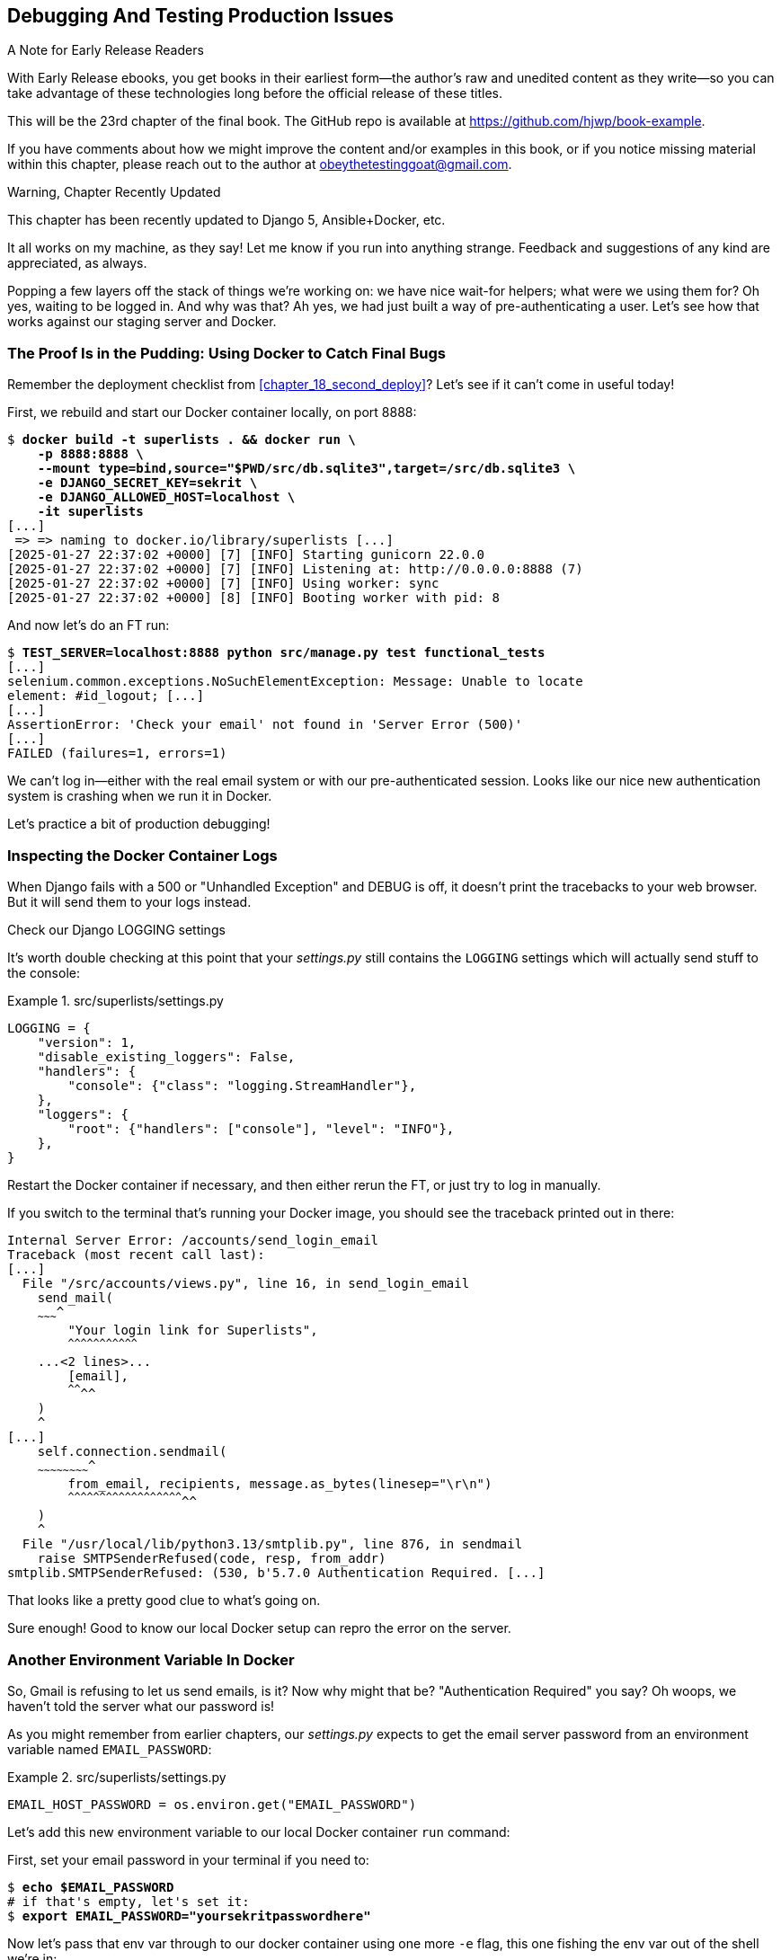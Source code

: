[[chapter_23_debugging_prod]]
== Debugging And Testing Production Issues

.A Note for Early Release Readers
****
With Early Release ebooks, you get books in their earliest form—the author's raw and unedited content as they write—so you can take advantage of these technologies long before the official release of these titles.

This will be the 23rd chapter of the final book. The GitHub repo is available at https://github.com/hjwp/book-example.

If you have comments about how we might improve the content and/or examples in this book, or if you notice missing material within this chapter, please reach out to the author at obeythetestinggoat@gmail.com.
****

.Warning, Chapter Recently Updated
*******************************************************************************
This chapter has been recently updated to Django 5, Ansible+Docker, etc.

It all works on my machine, as they say!
Let me know if you run into anything strange.
Feedback and suggestions of any kind are appreciated, as always.

*******************************************************************************


Popping a few layers off the stack of things we're working on:
we have nice wait-for helpers; what were we using them for?
Oh yes, waiting to be logged in. And why was that?
Ah yes, we had just built a way of pre-authenticating a user.
Let's see how that works against our staging server and Docker.



=== The Proof Is in the Pudding: Using Docker to Catch Final Bugs

Remember the deployment checklist from <<chapter_18_second_deploy>>?
Let's see if it can't come in useful today!

First, we rebuild and start our Docker container locally,
on port 8888:

[subs="specialcharacters,quotes"]
----
$ *docker build -t superlists . && docker run \
    -p 8888:8888 \
    --mount type=bind,source="$PWD/src/db.sqlite3",target=/src/db.sqlite3 \
    -e DJANGO_SECRET_KEY=sekrit \
    -e DJANGO_ALLOWED_HOST=localhost \
    -it superlists*
[...]
 => => naming to docker.io/library/superlists [...]
[2025-01-27 22:37:02 +0000] [7] [INFO] Starting gunicorn 22.0.0
[2025-01-27 22:37:02 +0000] [7] [INFO] Listening at: http://0.0.0.0:8888 (7)
[2025-01-27 22:37:02 +0000] [7] [INFO] Using worker: sync
[2025-01-27 22:37:02 +0000] [8] [INFO] Booting worker with pid: 8
----


And now let's do an FT run:


[role="small-code"]
[subs="specialcharacters,macros"]
----
$ pass:quotes[*TEST_SERVER=localhost:8888 python src/manage.py test functional_tests*]
[...]
selenium.common.exceptions.NoSuchElementException: Message: Unable to locate
element: #id_logout; [...]
[...]
AssertionError: 'Check your email' not found in 'Server Error (500)'
[...]
FAILED (failures=1, errors=1)
----

We can't log in--either with the real email system or with our pre-authenticated session.
Looks like our nice new authentication system is crashing when we run it in Docker.

Let's practice a bit of production debugging!


=== Inspecting the Docker Container Logs

((("logging")))
((("Gunicorn", "logging setup")))
When Django fails with a 500 or "Unhandled Exception" and DEBUG is off,
it doesn't print the tracebacks to your web browser.
But it will send them to your logs instead.

.Check our Django LOGGING settings
*******************************************************************************

It's worth double checking at this point that your _settings.py_
still contains the `LOGGING` settings which will actually send stuff
to the console:

[role="sourcecode currentcontents"]
.src/superlists/settings.py
====
[source,python]
----
LOGGING = {
    "version": 1,
    "disable_existing_loggers": False,
    "handlers": {
        "console": {"class": "logging.StreamHandler"},
    },
    "loggers": {
        "root": {"handlers": ["console"], "level": "INFO"},
    },
}
----
====

Restart the Docker container if necessary,
and then either rerun the FT, or just try to log in manually.
*******************************************************************************

If you switch to the terminal that's running your Docker image,
you should see the traceback printed out in there:

[role="skipme"]
[subs="specialcharacters,quotes"]
----
Internal Server Error: /accounts/send_login_email
Traceback (most recent call last):
[...]
  File "/src/accounts/views.py", line 16, in send_login_email
    send_mail(
    ~~~~~~~~~^
        "Your login link for Superlists",
        ^^^^^^^^^^^^^^^^^^^^^^^^^^^^^^^^^
    ...<2 lines>...
        [email],
        ^^^^^^^^
    )
    ^
[...]
    self.connection.sendmail(
    ~~~~~~~~~~~~~~~~~~~~~~~~^
        from_email, recipients, message.as_bytes(linesep="\r\n")
        ^^^^^^^^^^^^^^^^^^^^^^^^^^^^^^^^^^^^^^^^^^^^^^^^^^^^^^^^
    )
    ^
  File "/usr/local/lib/python3.13/smtplib.py", line 876, in sendmail
    raise SMTPSenderRefused(code, resp, from_addr)
smtplib.SMTPSenderRefused: (530, b'5.7.0 Authentication Required. [...]
----

That looks like a pretty good clue to what's going on.
((("", startref="Dockercatch21")))


Sure enough!  Good to know our local Docker setup can repro the error on the server.


=== Another Environment Variable In Docker

So, Gmail is refusing to let us send emails, is it?
Now why might that be? "Authentication Required" you say?
Oh woops, we haven't told the server what our password is!


As you might remember from earlier chapters,
our _settings.py_ expects to get the email server password from an environment variable
named `EMAIL_PASSWORD`:

[role="sourcecode currentcontents"]
.src/superlists/settings.py
====
[source,python]
----
EMAIL_HOST_PASSWORD = os.environ.get("EMAIL_PASSWORD")
----
====


Let's add this new environment variable to our local Docker container `run`
command:

First, set your email password in your terminal if you need to:

[role="skipme"]
[subs="specialcharacters,quotes"]
----
$ *echo $EMAIL_PASSWORD*
# if that's empty, let's set it:
$ *export EMAIL_PASSWORD="yoursekritpasswordhere"*
----

Now let's pass that env var through to our docker container using one more `-e` flag,
this one fishing the env var out of the shell we're in:


[subs="specialcharacters,quotes"]
----
$ *docker build -t superlists . && docker run \
    -p 8888:8888 \
    --mount type=bind,source="$PWD/src/db.sqlite3",target=/src/db.sqlite3 \
    -e DJANGO_SECRET_KEY=sekrit \
    -e DJANGO_ALLOWED_HOST=localhost \
    -e EMAIL_PASSWORD \
    -it superlists*
----

TIP: If you use `-e` without an `=something` argument,
    it sets the env var inside Docker to the same value set in the current shell.
    It's like saying `-e EMAIL_PASSWORD=$EMAIL_PASSWORD`


And now we can rerun our FT again.
We'll narrow it down to just the `test_login` test since that's the main one that has a problem:

[role="small-code"]
[subs="specialcharacters,macros"]
----
$ pass:quotes[*TEST_SERVER=localhost:8888 python src/manage.py test functional_tests.test_login*]
[...]
ERROR: test_login_using_magic_link
(functional_tests.test_login.LoginTest.test_login_using_magic_link)
 ---------------------------------------------------------------------
Traceback (most recent call last):
  File "...goat-book/src/functional_tests/test_login.py", line 32, in
test_login_using_magic_link
    email = mail.outbox.pop()
IndexError: pop from empty list
----

Well, not a pass, but the tests do get a little further.
It looks like our server _can_ now send emails
(if you check the docker logs, you'll see there are no more errors)
But our FT is saying it can't see any emails appearing in `mail.outbox`.


==== `mail.outbox` Won't Work Outside Django's Test Environment

// RITA: The reason what? Please clarify. "The reason why our FT can't see any emails is because `mail.outbox` is a local..."
The reason is that `mail.outbox` is a local, in-memory variable in Django,
so that's only going to work when our tests and our server are running in the same process,
like they do with unit tests or with `LiveServerTestCase` FTs.

When we run against another process, be it Docker or an actual server,
we can't access the same `mail.outbox` variable.

We need another technique if we want to actually inspect the emails
that the server sends, in our tests against Docker
(or later, against the staging server).


[[options-for-testing-real-email]]
=== Deciding How to Test "Real" Email Sending

This is a point at which we have to explore some tradeoffs.
There are a few different ways we could test this:
// RITA: What do you mean by "this"? Please clarify.

1. We could build a "real" end-to-end test, and have our tests
   log in to an email server, and retrieve the email from there.
   That's what I did in the first and second editions of this book.

2. You can use a service like Mailinator or Mailsac,
   which gives you an email account to send to,
   and some APIs for checking what mail has been delivered.

3. We can use an alternative, fake email backend,
   whereby Django will save the emails to a
   https://docs.djangoproject.com/en/5.1/topics/email/#file-backend[file on disk]
   for example,
   and we can inspect them there.

4. We could give up on testing email on the server.
   If we have a minimal smoke test that the server _can_ send emails,
   then we don't need to test that they are _actually_ delivered.


But let's lay out some of the pros and cons:


.Testing Strategy Tradeoffs
[cols="1,1,1"]
|=======
| Strategy | Pros | Cons
| End-to-end with POP3 | Maximally realistic, tests the whole system | Slow, fiddly, unreliable
| Email testing service eg Mailinator/Mailsac| As realistic as real POP3, with better APIs for testing| Slow, possibly expensive.  Plus I don't want to endorse any particular commercial provider ;-)
| File-based fake email backend | Faster, more reliable, no network calls, tests end-to-end (albeit with fake components) | Still Fiddly, requires managing db & filesystem side-effects
| Give up on testing email on the server/Docker | Fast, simple | Less confidence that things work "for real"
|=======

// RITA: For narrative clarity, repeat what "this" refers to here.
This is a common problem in testing integration with external systems,
how far should we go?  How realistic should we make our tests?

In this case, I'm going to suggest we go for the last option,
which is not to test email sending on the server or in Docker.

// RITA: Although the sentence has a lot of your voice, I don't think mentioning your birthday is necessary. The reader probably has no idea how old you are. It would be enough to say that email has been around for a while now.
Email itself is a well-understood protocol
(reader, it's been around since _before I was born_, and that's a while ago now)
and Django has supported sending email for more than a decade,
so I think we can afford to say, in this case,
that the costs of building testing tools for email outweigh the benefits.

I'm going to suggest we stick to using `mail.outbox` when we're running local tests,
and we configure our FTs to just check that Docker (or, later, the staging server)
_seems_ to be able to send email (in the sense of "not crashing")
and we can skip the bit where we check the email contents in our FT.
Remember, we also have unit tests for the email content!

NOTE: I explore some of the difficulties involved in getting
  these kinds of tests to work in <<appendix_fts_for_external_dependencies>>,
  so go check that out if this feels like a bit of a cop-out!

Here's where we can put an early return in the FT:

[role="sourcecode"]
.src/functional_tests/test_login.py (ch23l009)
====
[source,python]
----
    # A message appears telling her an email has been sent
    self.wait_for(
        lambda: self.assertIn(
            "Check your email",
            self.browser.find_element(By.CSS_SELECTOR, "body").text,
        )
    )

    if self.test_server:
        # Testing real email sending from the server is not worth it.
        return

    # She checks her email and finds a message
    email = mail.outbox.pop()
----
====

This test will still fail if you don't set `EMAIL_PASSWORD` to a valid value
in Docker or on the server, so that's good enough for now.

Here's how we populate the `.test_server` attribute:


[role="sourcecode"]
.src/functional_tests/base.py (ch23l010)
====
[source,python]
----
class FunctionalTest(StaticLiveServerTestCase):
    def setUp(self):
        self.browser = webdriver.Firefox()
        self.test_server = os.environ.get("TEST_SERVER")  # <1>
        if self.test_server:
            self.live_server_url = "http://" + self.test_server
----
====

<1> We upgrade `test_server` to being an attribute on the test object,
    so we can access it in various places in our tests.
    We'll see this come in useful later too!


And you can confirm that the FT will fail if you don't set `EMAIL_PASSWORD` in Docker.

Now let's see if we can get our FTs to pass against the server:


=== Setting Secret Environment Variables on the Server

((("environment variables")))
((("secret values")))
Just as in <<chapter_11_server_prep>>,
the place we set environment variables on the server is in the _superlists.env_ file.

Let's add it to the template first:


[role="sourcecode"]
.infra/env.j2 (ch23l011)
====
[source,python]
----
DJANGO_DEBUG_FALSE=1
DJANGO_SECRET_KEY={{ secret_key }}
DJANGO_ALLOWED_HOST={{ host }}
EMAIL_PASSWORD={{ email_password }}
----
====

And now we add the line to the ansible deploy playbook
that looks up EMAIL_PASSWORD in our local environment:


[role="sourcecode dofirst=ch23l012-1"]
.infra/deploy-playbook.yaml (ch23l012)
====
[source,python]
----
    - name: Ensure .env file exists
      ansible.builtin.template:
        src: env.j2
        dest: ~/superlists.env
        force: true  # update file if contents changed
      vars:
        host: "{{ inventory_hostname }}"
        secret_key: "{{ lookup('password', '/dev/null length=32 chars=ascii_letters') }}"
        email_password: "{{ lookup('env', 'EMAIL_PASSWORD') }}"  <1>
----
====

<1> We use another call to `lookup()`,
    this one with the `env` parameter,
    which is equivalent to `os.environ.get()` in Python.

// TODO: backport that force=true from ch23l012-1


////
TODO: sidebar on making the secret key only update if changed.

- name: Check secret key already exists
  shell: grep -c "SECRET_KEY" ~/superlists.env  || true
  register: secret_key_line_count

- name: add secret key line if not already there
  when: secret_key_line_count.stdout == "0"
  lineinfile:
    dest: ~/superlists.env
    line: SECRET_KEY={{ secret_key }}
  vars:
    secret_key: "{{ lookup('password', '/dev/null length=32 chars=ascii_letters') }}"

or bite the bullet and do it here?
////



=== Moving on to the next failure

Now if we rerun our full set of FTs, we can move on to the next failure:

[role="against-server small-code"]
[subs="specialcharacters,macros"]
----
$ pass:quotes[*TEST_SERVER=localhost:8888 python src/manage.py test functional_tests*]
----

Now we can rerun our full FT suite and get to the next failure:
our attempt to create pre-authenticated sessions doesn't work,
so the "My Lists" test fails:

[role="skipme small-code"]
[subs="specialcharacters,macros"]
----
$ pass:quotes[*TEST_SERVER=staging.ottg.co.uk python src/manage.py test functional_tests*]
[...]
ERROR: test_logged_in_users_lists_are_saved_as_my_lists
(functional_tests.test_my_lists.MyListsTest.test_logged_in_users_lists_are_saved_as_my_lists)
----------------------------------------------------------------------
Traceback (most recent call last):
  File "...goat-book/src/functional_tests/test_my_lists.py", line 36, in
test_logged_in_users_lists_are_saved_as_my_lists
    self.wait_to_be_logged_in(email)
    ~~~~~~~~~~~~~~~~~~~~~~~~~^^^^^^^
[...]
selenium.common.exceptions.NoSuchElementException: Message: Unable to locate
element: #id_logout; [...]
[...]
 ---------------------------------------------------------------------

Ran 8 tests in 30.087s

FAILED (errors=1)
----



It fails because our test utility function `create_pre_authenticated_session()`
only acts on the local database.
Let's find out how our tests can manage the database on the server.



==== A Django Management Command to Create Sessions

We need a way to make changes to the database inside Docker, or on the server.
Essentially we want to run some code outside the context of the tests
(and the test database) and in the context of the server and its database.

((("scripts, building standalone")))
When trying to build a standalone script that works with Django
(i.e., can talk to the database and so on),
there are some fiddly issues you need to get right,
like setting the `DJANGO_SETTINGS_MODULE` environment variable,
and setting `sys.path` correctly.


Instead of messing about with all that, Django lets you create your own
"management commands" (commands you can run with `python manage.py`), which
will do all that path mangling for you. They live in a folder called
_management/commands_ inside your apps:

[subs=""]
----
$ <strong>mkdir -p src/functional_tests/management/commands</strong>
$ <strong>touch src/functional_tests/management/__init__.py</strong>
$ <strong>touch src/functional_tests/management/commands/__init__.py</strong>
----

The boilerplate in a management command is a class that inherits from
`django.core.management.BaseCommand`, and that defines a method called
`handle`:

[role="sourcecode"]
.src/functional_tests/management/commands/create_session.py (ch23l014)
====
[source,python]
----
from django.conf import settings
from django.contrib.auth import BACKEND_SESSION_KEY, SESSION_KEY, get_user_model
from django.contrib.sessions.backends.db import SessionStore
from django.core.management.base import BaseCommand

User = get_user_model()


class Command(BaseCommand):
    def add_arguments(self, parser):
        parser.add_argument("email")

    def handle(self, *args, **options):
        session_key = create_pre_authenticated_session(options["email"])
        self.stdout.write(session_key)


def create_pre_authenticated_session(email):
    user = User.objects.create(email=email)
    session = SessionStore()
    session[SESSION_KEY] = user.pk
    session[BACKEND_SESSION_KEY] = settings.AUTHENTICATION_BACKENDS[0]
    session.save()
    return session.session_key
----
====

We've taken the code for `create_pre_authenticated_session` from
'test_my_lists.py'. `handle` will pick up an email address from the parser,
and then return the session key that we'll want to add to our browser cookies,
and the management command prints it out at the command line. Try it out:

[role="ignore-errors"]
[subs="specialcharacters,macros"]
----
$ pass:quotes[*python src/manage.py create_session a@b.com*]
Unknown command: 'create_session'. Did you mean clearsessions?
----

One more step: we need to add `functional_tests` to our 'settings.py'
for it to recognise it as a real app that might have management commands as
well as tests:

[role="sourcecode"]
.src/superlists/settings.py (ch23l015)
====
[source,python]
----
+++ b/superlists/settings.py
@@ -42,6 +42,7 @@ INSTALLED_APPS = [
     "lists",
     "accounts",
+    "functional_tests",
 ]
----
====
//14

Now it works:


[subs="specialcharacters,macros"]
----
$ pass:quotes[*python src/manage.py create_session a@b.com*]
qnslckvp2aga7tm6xuivyb0ob1akzzwl
----

NOTE: If you see an error saying the `auth_user` table is missing,
    you may need to run `manage.py migrate`.
    In case that doesn't work, delete the _db.sqlite3_ file
    and run `migrate` again, to get a clean slate.


==== Getting the FT to Run the Management Command on the Server

Next we need to adjust `test_my_lists` so that it runs the local function
when we're on the local server,
and make it run the management command on the staging server if we're on that:

[role="sourcecode"]
.src/functional_tests/test_my_lists.py (ch23l016)
====
[source,python]
----
from django.conf import settings

from .base import FunctionalTest
from .container_commands import create_session_on_server
from .management.commands.create_session import create_pre_authenticated_session


class MyListsTest(FunctionalTest):
    def create_pre_authenticated_session(self, email):
        if self.test_server:
            session_key = create_session_on_server(self.test_server, email)
        else:
            session_key = create_pre_authenticated_session(email)

        ## to set a cookie we need to first visit the domain.
        ## 404 pages load the quickest!
        self.browser.get(self.live_server_url + "/404_no_such_url/")
        self.browser.add_cookie(
            dict(
                name=settings.SESSION_COOKIE_NAME,
                value=session_key,
                path="/",
            )
        )

    [...]
----
====





==== Running Commands Using Docker Exec and (optionally) SSH


You may remember `docker exec` from <<chapter_09_docker>>, it lets us run
commands inside a running Docker container.
That's fine for when we're running against the local Docker,
but when we're against the server, we need to SSH in first.

There's a bit of plumbing here, but I've tried to break things down into small chunks:


[role="sourcecode"]
.src/functional_tests/container_commands.py (ch23l018)
====
[source,python]
----
import subprocess

USER = "elspeth"


def create_session_on_server(host, email):
    return _exec_in_container(
        host, ["/venv/bin/python", "/src/manage.py", "create_session", email]  # <1>
    )


def _exec_in_container(host, commands):
    if "localhost" in host:  # <2>
        return _exec_in_container_locally(commands)
    else:
        return _exec_in_container_on_server(host, commands)


def _exec_in_container_locally(commands):
    print(f"Running {commands} on inside local docker container")
    return _run_commands(["docker", "exec", _get_container_id()] + commands)  # <3>


def _exec_in_container_on_server(host, commands):
    print(f"Running {commands!r} on {host} inside docker container")
    return _run_commands(
        ["ssh", f"{USER}@{host}", "docker", "exec", "superlists"] + commands  # <4>
    )


def _get_container_id():
    return subprocess.check_output(  # <5>
        ["docker", "ps", "-q", "--filter", "ancestor=superlists"]  # <3>
    ).strip()


def _run_commands(commands):
    process = subprocess.run(  # <5>
        commands,
        stdout=subprocess.PIPE,
        stderr=subprocess.STDOUT,
        check=False,
    )
    result = process.stdout.decode()
    if process.returncode != 0:
        raise Exception(result)
    print(f"Result: {result!r}")
    return result.strip()
----
====

<1> We invoke our management command with the path to the virtualenv python,
    the `create_session` command name, and pass in the email we want to create a session for

<2> We dispatch to two slightly different ways of running a command inside a container,
    with the assumption that a host that's on "localhost" is a local Docker container,
    and the others are on the staging server.

<3> To run a command on the local Docker container, we're going to use `docker exec`,
    and we have a little extra hop first to get the correct container ID.

<4> To run a command on the Docker container that's on the staging server,
    we still use `docker exec`, but we do it inside an SSH session.
    In this case we don't need the container ID, because the container is always named "superlists'.

<5> Finally we use Python's `subprocess` module to actually run a command.
    You can see a couple of different ways of running it here,
    which differ based on how we're handing errors and output;
    the details don't matter too much.


==== Recap: Creating Sessions Locally Versus Staging

((("staging sites", "local vs. staged sessions")))
Does that all make sense?
Perhaps a little ascii-art diagram will help:


// RITA: Shall we turn these into proper diagrams? Is there a particular reason why these are shown as ascii-art? I know that's how they were shown in the previous edition. 
===== Locally:

[role="skipme small-code"]
----
+-----------------------------------+       +-------------------------------------+
| MyListsTest                       |  -->  | .management.commands.create_session |
| .create_pre_authenticated_session |       |  .create_pre_authenticated_session  |
|            (locally)              |       |             (locally)               |
+-----------------------------------+       +-------------------------------------+
----


===== Against Docker locally:

[role="skipme small-code"]
----
+-----------------------------------+             +-------------------------------------+
| MyListsTest                       |             | .management.commands.create_session |
| .create_pre_authenticated_session |             |  .create_pre_authenticated_session  |
|            (locally)              |             |            (in Docker)              |
+-----------------------------------+             +-------------------------------------+
            |                                                        ^
            v                                                        |
+----------------------------+     +-------------+     +----------------------------+
| server_tools               | --> | docker exec | --> | ./manage.py create_session |
| .create_session_on_server  |     +-------------+     |       (in Docker)          |
|        (locally)           |                         +----------------------------+
+----------------------------+
----

===== Against Docker locally:

[role="skipme small-code"]
----
+-----------------------------------+                           +-------------------------------------+
| MyListsTest                       |                           | .management.commands.create_session |
| .create_pre_authenticated_session |                           |  .create_pre_authenticated_session  |
|            (locally)              |                           |            (on server)              |
+-----------------------------------+                           +-------------------------------------+
            |                                                                      ^
            v                                                                      |

+----------------------------+     +-----+    +-------------+      +------------------------------+
| server_tools               | --> | ssh | -> | docker exec | -->  | ./manage.py create_session   |
| .create_session_on_server  |     +-----+    +-------------+      |         (on server)          |
|        (locally)           |                                     +------------------------------+
+----------------------------+
----



.An Alternative For Managing Test Database Content: Talking Directly to the DB
**********************************************************************
An alternative way of managing database content inside Docker,
or on a server, would be to talk directly to the DB

Since we're using SQLite, that involves writing to the file directly,
This can be fiddly to get right, because when we're running inside Django's
test runner, Django takes over test database creation,
so you end up having to write raw SQL and manage your connections to the database directly.

There are also some tricky interactions with the filesystem mounts and Docker,
as well as needing to have the SECRET_KEY env var set to the same value as on the server.

If we were using a "classic" database server like Postgres or MySQL,
we'd be able to talk directly to the database over its port,
and that's an approach I've used successfully in the past (see eg https://www.cosmicpython.com/book/chapter_02_repository.html#_inverting_the_dependency_orm_depends_on_model)
but it's still fiddly to get right and usually requires writing your own SQL.
**********************************************************************


=== Testing the Management Command

// RITA: Give this first sentence a tiny bit more context. Let's see if what works?
In any case, let's see if it works.
First, locally, to check that we didn't break anything:


[subs="specialcharacters,macros"]
----
$ pass:quotes[*python src/manage.py test functional_tests.test_my_lists*]
[...]
OK
----


Next, against Docker. Rebuild first:

[subs="specialcharacters,quotes"]
----
$ *docker build -t superlists . && docker run \
    -p 8888:8888 \
    --mount type=bind,source="$PWD/src/db.sqlite3",target=/src/db.sqlite3 \
    -e DJANGO_SECRET_KEY=sekrit \
    -e DJANGO_ALLOWED_HOST=localhost \
    -e EMAIL_PASSWORD \
    -it superlists*
----

And then we run the FT that uses our fixture, against Docker:

[subs="specialcharacters,macros"]
----
$ pass:quotes[*TEST_SERVER=localhost:8888 python src/manage.py test functional_tests.test_my_lists*]

[...]
OK
----


And now against the server.  First, re-deploy to make sure our 


[role="against-server"]
[subs="specialcharacters,quotes"]
----
$ pass:quotes[*ansible-playbook --user=elspeth -i staging.ottg.co.uk, infra/deploy-playbook.yaml.yaml -vv*]
----

And now we run the test:


[role="against-server small-code"]
[subs=""]
----
$ <strong>TEST_SERVER=staging.ottg.co.uk python src/manage.py test \
 functional_tests.test_my_lists</strong>
Found 1 test(s).
Creating test database for alias 'default'...
System check identified no issues (0 silenced).
Running '/venv/bin/python /src/manage.py create_session edith@example.com' on staging.ottg.co.uk inside docker container
Result: '7n032ogf179t2e7z3olv9ct7b3d4dmas\n'
.
 ---------------------------------------------------------------------
Ran 1 test in 4.515s

OK
Destroying test database for alias 'default'...
----

Looking good!  We can rerun all the tests to make sure...

[role="against-server small-code"]
[subs=""]
----
$ <strong>TEST_SERVER=staging.ottg.co.uk python src/manage.py test functional_tests</strong>
[...]
[elspeth@staging.ottg.co.uk] run:
~/sites/staging.ottg.co.uk/.venv/bin/python
[...]
Ran 8 tests in 89.494s

OK
----

Hooray!


=== Test Database Cleanup

One more thing to be aware of: now that we're running against a real database,
we don't get cleanup for free any more.
If you try running the tests twice--locally or against Docker,
you'll run into this error:

[subs="specialcharacters,macros"]
----
$ pass:quotes[*TEST_SERVER=localhost:8888 python src/manage.py test functional_tests.test_my_lists*]
[...]
django.db.utils.IntegrityError: UNIQUE constraint failed: accounts_user.email
----

It's because the user we created the first time we ran the tests is still in the database.
When we're running against Django's test database, Django cleans up for us.
Let's try and emulate that when we're running against a real database:




[role="sourcecode"]
.src/functional_tests/container_commands.py (ch23l019)
====
[source,python]
----
def reset_database(host):
    return _exec_in_container(
        host, ["/venv/bin/python", "/src/manage.py", "flush", "--noinput"]
    )
----
====


And let's add the call to `reset_database()` in our base test `setUp()` method:


[role="sourcecode"]
.src/functional_tests/base.py (ch23l020)
====
[source,python]
----
from .container_commands import reset_database  #<1>
[...]

class FunctionalTest(StaticLiveServerTestCase):
    def setUp(self):
        self.browser = webdriver.Firefox()
        self.test_server = os.environ.get("TEST_SERVER")
        if self.test_server:
            self.live_server_url = "http://" + self.test_server
            reset_database(self.test_server)
----
====


If you try to run your tests again, you'll find they pass happily.


[role="dofirst-ch23l021"]
[subs="specialcharacters,macros"]
----
$ pass:quotes[*TEST_SERVER=localhost:8888 python src/manage.py test functional_tests.test_my_lists*]
[...]

OK
----


[role="pagebreak-before less_space"]
.Warning: Be Careful Not to Run Test Code Against the Production Server!
*******************************************************************************
((("database testing", "safeguarding production databases")))
((("production databases")))
We're into dangerous territory,
now that we have code that can directly affect a database on the server.
You want to be very, very careful
that you don't accidentally blow away your production database
by running FTs against the wrong host.

You might consider putting some safeguards in place at this point.
For example, you could put staging and production on different servers,
and make it so they use different keypairs for authentication, with different passphrases.

This is similarly dangerous territory to running tests against clones of production data.
I have a little story about accidentally sending thousands of duplicate invoices to clients
in <<data-migrations-appendix>>. LFMF!

*******************************************************************************


=== Wrap-Up

Actually getting your new code up and running on a server always tends to
flush out some last-minute bugs and unexpected issues.  We had to do a bit
of work to get through them, but we've ended up with several useful things
as a result.

We now have a lovely generic `wait` decorator which will be a nice Pythonic
helper for our FTs from now on.  We have test fixtures that work both
locally and on the server, including the ability to test "real" email
integration. And we've got some more robust logging configuration.

But before we can deploy our actual live site, we'd better actually give the
users what they wanted--the next chapter describes how to give them
the ability to save their lists on a "My Lists" page.


.Lessons Learned Catching Bugs in Staging
*******************************************************************************

Fixtures also have to work remotely::
    `LiveServerTestCase` makes it easy to interact with the test database
    using the Django ORM for tests running locally.  Interacting with the
    database inside Docker is not so straightforward. One solution
    is `docker exec` and Django management commands, as I've shown, but you should
    explore what works for you--SSH tunnels, for example.
    ((("fixtures", "staging and")))
    ((("staging sites", "fixtures and")))

Be very careful when resetting data on your servers::
    A command that can remotely wipe the entire database on one of your
    servers is a dangerous weapon, and you want to be really, really sure
    it's never accidentally going to hit your production data.
    ((("database testing", "safeguarding production databases")))
    ((("production databases")))

Logging is critical to debugging issues on the server::
    At the very least, you'll want to be able to see any error messages
    that are being generated by the server.  For thornier bugs, you'll also
    want to be able to do the occasional "debug print", and see it end up
    in a file somewhere.
    ((("logging")))
    ((("debugging", "server-side", "baking in logging code")))

*******************************************************************************

